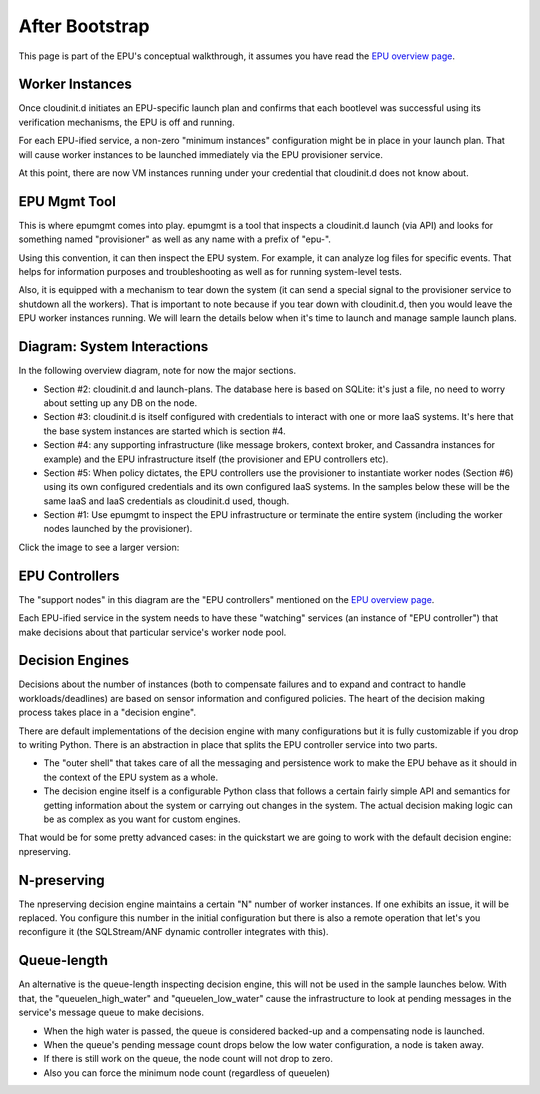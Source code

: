 ===============
After Bootstrap
===============

This page is part of the EPU's conceptual walkthrough, it assumes you have read the `EPU overview page <index.html>`_.

Worker Instances
================

Once cloudinit.d initiates an EPU-specific launch plan and confirms that each bootlevel was successful using its verification mechanisms, the EPU is off and running.

For each EPU-ified service, a non-zero "minimum instances" configuration might be in place in your launch plan. That will cause worker instances to be launched immediately via the EPU provisioner service.

At this point, there are now VM instances running under your credential that cloudinit.d does not know about.

EPU Mgmt Tool
=============

This is where epumgmt comes into play. epumgmt is a tool that inspects a cloudinit.d launch (via API) and looks for something named "provisioner" as well as any name with a prefix of "epu-".

Using this convention, it can then inspect the EPU system. For example, it can analyze log files for specific events. That helps for information purposes and troubleshooting as well as for running system-level tests.

Also, it is equipped with a mechanism to tear down the system (it can send a special signal to the provisioner service to shutdown all the workers). That is important to note because if you tear down with cloudinit.d, then you would leave the EPU worker instances running. We will learn the details below when it's time to launch and manage sample launch plans.

Diagram: System Interactions 
============================

In the following overview diagram, note for now the major sections.

* Section #2: cloudinit.d and launch-plans. The database here is based on SQLite: it's just a file, no need to worry about setting up any DB on the node.

* Section #3: cloudinit.d is itself configured with credentials to interact with one or more IaaS systems. It's here that the base system instances are started which is section #4.

* Section #4: any supporting infrastructure (like message brokers, context broker, and Cassandra instances for example) and the EPU infrastructure itself (the provisioner and EPU controllers etc).

* Section #5: When policy dictates, the EPU controllers use the provisioner to instantiate worker nodes (Section #6) using its own configured credentials and its own configured IaaS systems. In the samples below these will be the same IaaS and IaaS credentials as cloudinit.d used, though.

* Section #1: Use epumgmt to inspect the EPU infrastructure or terminate the entire system (including the worker nodes launched by the provisioner).

Click the image to see a larger version:

.. TODO: image is too close to text

.. image:: images/admin-viewpoint-thumb.png
   :target: _images/admin-viewpoint.png


EPU Controllers
===============
   
The "support nodes" in this diagram are the "EPU controllers" mentioned on the `EPU overview page <index.html>`_.

Each EPU-ified service in the system needs to have these "watching" services (an instance of "EPU controller") that make decisions about that particular service's worker node pool.


Decision Engines
================

Decisions about the number of instances (both to compensate failures and to expand and contract to handle workloads/deadlines) are based on sensor information and configured policies. The heart of the decision making process takes place in a "decision engine".

There are default implementations of the decision engine with many configurations but it is fully customizable if you drop to writing Python. There is an abstraction in place that splits the EPU controller service into two parts.

* The "outer shell" that takes care of all the messaging and persistence work to make the EPU behave as it should in the context of the EPU system as a whole.

* The decision engine itself is a configurable Python class that follows a certain fairly simple API and semantics for getting information about the system or carrying out changes in the system. The actual decision making logic can be as complex as you want for custom engines.

That would be for some pretty advanced cases: in the quickstart we are going to work with the default decision engine: npreserving.


N-preserving
============

The npreserving decision engine maintains a certain "N" number of worker instances. If one exhibits an issue, it will be replaced. You configure this number in the initial configuration but there is also a remote operation that let's you reconfigure it (the SQLStream/ANF dynamic controller integrates with this).


Queue-length
============

An alternative is the queue-length inspecting decision engine, this will not be used in the sample launches below. With that, the "queuelen_high_water" and "queuelen_low_water" cause the infrastructure to look at pending messages in the service's message queue to make decisions.

* When the high water is passed, the queue is considered backed-up and a compensating node is launched.
* When the queue's pending message count drops below the low water configuration, a node is taken away.
* If there is still work on the queue, the node count will not drop to zero.
* Also you can force the minimum node count (regardless of queuelen)


